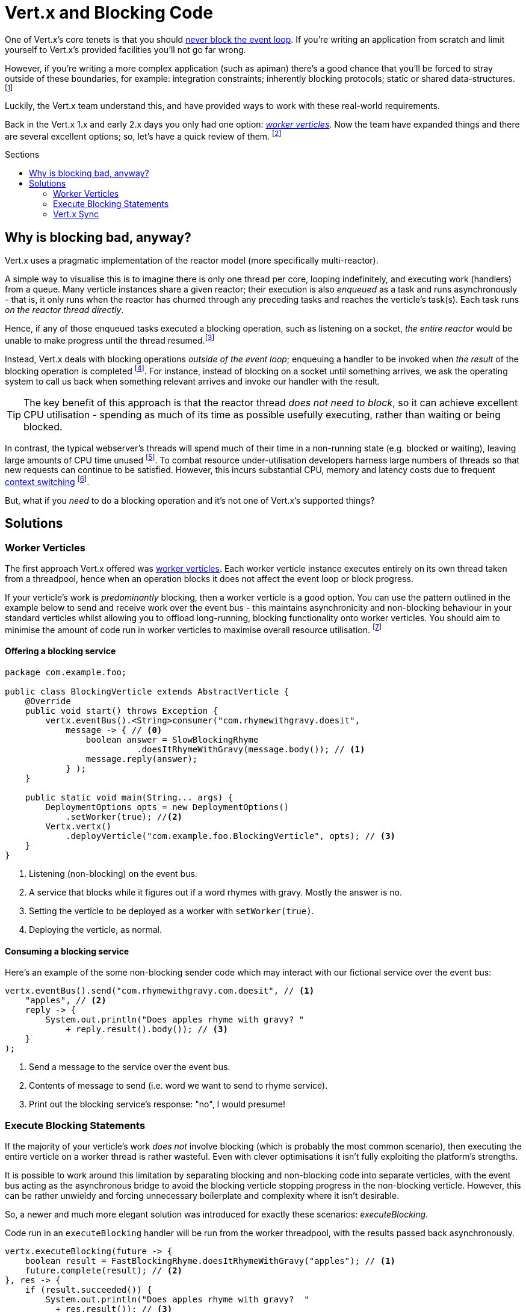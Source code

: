 = Vert.x  and Blocking Code
:hp-tags: vertx, apiman
:vertx-dont-block: http://vertx.io/docs/vertx-core/java/#golden_rule
:vertx-worker-verticle: http://vertx.io/docs/vertx-core/java/#worker_verticles
:vertx-sync: http://vertx.io/docs/vertx-sync/java/
:apiman: http://www.apiman.io
:wiki-context-switching: https://en.wikipedia.org/wiki/Context_switch#Cost
:quasar: http://www.paralleluniverse.co/quasar/
:tweet: https://twitter.com/jetdrone/status/787532093186306049
:toc: macro
:toc-title: Sections

One of Vert.x's core tenets is that you should {vertx-dont-block}[never block the event loop]. If you're writing an application from scratch and limit yourself to Vert.x's provided facilities you'll not go far wrong.

However, if you're writing a more complex application (such as apiman) there's a good chance that you'll be forced to stray outside of these boundaries, for example: integration constraints; inherently blocking protocols; static or shared data-structures. footnote:[Usually you want to avoid these, but for various reasons you may be compelled to do so]

Luckily, the Vert.x team understand this, and have provided ways to work with these real-world requirements.

Back in the Vert.x 1.x and early 2.x days you only had one option: {vertx-worker-verticle}[_worker verticles_]. Now the team have expanded things and there are several excellent options; so, let's have a quick review of them. footnote:[I'm assuming you have at least a passing understanding of how to write code in Vert.x)]

toc::[]

== Why is blocking bad, anyway?

Vert.x uses a pragmatic implementation of the reactor model (more specifically multi-reactor).

A simple way to visualise this is to imagine there is only one thread per core, looping indefinitely, and executing work (handlers) from a queue. Many verticle instances share a given reactor; their execution is also _enqueued_ as a task and runs asynchronously - that is, it only runs when the reactor has churned through any preceding tasks and reaches the verticle's task(s). Each task runs _on the reactor thread directly_.

Hence, if any of those enqueued tasks executed a blocking operation, such as listening on a socket, _the entire reactor_ would be unable to make progress until the thread resumed.footnote:[In the meanwhile the latency of waiting tasks is shooting up and work may have to be rejected via timeout.]

Instead, Vert.x deals with blocking operations _outside of the event loop_; enqueuing a handler to be invoked when _the result_ of the blocking operation is completed footnote:[Or making progress in some meaningful way, such as streaming data.]. For instance, instead of blocking on a socket until something arrives, we ask the operating system to call us back when something relevant arrives and invoke our handler with the result.

TIP: The key benefit of this approach is that the reactor thread _does not need to block_, so it can achieve excellent CPU utilisation - spending as much of its time as possible usefully executing, rather than waiting or being blocked.

In contrast, the typical webserver's threads will spend much of their time in a non-running state (e.g. blocked or waiting), leaving large amounts of CPU time unused footnote:[And reducing responsiveness if/when the threadpool is exhausted.]. To combat resource under-utilisation developers harness large numbers of threads so that new requests can continue to be satisfied. However, this incurs substantial CPU, memory and latency costs due to frequent {wiki-context-switching}[context switching] footnote:[Switching stacks and registry values; lots of thread state changes; etc].

But, what if you _need_ to do a blocking operation and it's  not one of Vert.x's supported things?

== Solutions
=== Worker Verticles

The first approach Vert.x offered was {vertx-worker-verticle}[worker verticles]. Each worker verticle instance executes entirely on its own thread taken from a threadpool, hence when an operation blocks it does not affect the event loop or block progress.

If your verticle's work is _predominantly_ blocking, then a worker verticle is a good option. You can use the pattern outlined in the example below to send and receive work over the event bus - this maintains asynchronicity and non-blocking behaviour in your standard verticles whilst allowing you to offload long-running, blocking functionality onto worker verticles. You should aim to minimise the amount of code run in worker verticles to maximise overall resource utilisation. footnote:[There are more advanced options available, such as multithreaded workers which can help improve performance on specific workloads, but are out of the scope of this blogpost. Multithreaded workers require thread-safe code.]

==== Offering a blocking service

[source,java]
----
package com.example.foo;

public class BlockingVerticle extends AbstractVerticle {
    @Override
    public void start() throws Exception {
        vertx.eventBus().<String>consumer("com.rhymewithgravy.doesit", 
            message -> { // <0>
                boolean answer = SlowBlockingRhyme
                	  .doesItRhymeWithGravy(message.body()); // <1>
                message.reply(answer);
            } );
    }

    public static void main(String... args) {
        DeploymentOptions opts = new DeploymentOptions()
            .setWorker(true); //<2>
        Vertx.vertx()
            .deployVerticle("com.example.foo.BlockingVerticle", opts); // <3>
    }
}
----
<0> Listening (non-blocking) on the event bus.
<1> A service that blocks while it figures out if a word rhymes with gravy. Mostly the answer is no.
<2> Setting the verticle to be deployed as a worker with `setWorker(true)`.
<3> Deploying the verticle, as normal.

==== Consuming a blocking service

Here's an example of the some non-blocking sender code which may interact with our fictional service over the event bus:

[source, java]
----
vertx.eventBus().send("com.rhymewithgravy.com.doesit", // <1>
    "apples", // <2>
    reply -> {
        System.out.println("Does apples rhyme with gravy? "
            + reply.result().body()); // <3>
    }
);
----
<1> Send a message to the service over the event bus.
<2> Contents of message to send (i.e. word we want to send to rhyme service).
<3> Print out the blocking service's response:  "no", I would presume!

=== Execute Blocking Statements

If the majority of your verticle's work _does not_ involve blocking (which is probably the most common scenario), then executing the entire verticle on a worker thread is rather wasteful. Even with clever optimisations it isn't fully exploiting the platform's strengths.

It is possible to work around this limitation by separating blocking and non-blocking code into separate verticles, with the event bus acting as the asynchronous bridge to avoid the blocking verticle stopping progress in the non-blocking verticle. However, this can be rather unwieldy and forcing unnecessary boilerplate and complexity where it isn't desirable.

So, a newer and much more elegant solution was introduced for exactly these scenarios: _executeBlocking_.

Code run in an `executeBlocking` handler will be run from the worker threadpool, with the results passed back asynchronously.

[source, java]
----
vertx.executeBlocking(future -> {
    boolean result = FastBlockingRhyme.doesItRhymeWithGravy("apples"); // <1>
    future.complete(result); // <2>
}, res -> {
    if (result.succeeded()) {
        System.out.println("Does apples rhyme with gravy?  " 
          + res.result()); // <3>
    }
});
----
<1> New improved rhyme engine, it blocks but is fast.
<2> Indicate that the work in the block has been completed: successfully or otherwise.
<3> The result pops out in the second lambda, and we print out a helpful message.

_executeBlocking_ is achieving the same work as the event bus pattern shown in the <<Worker Verticles>> example, but is much more concise, efficient and less error-prone.

TIP: `executeBlocking` should be the preferred way of running blocking code for most simple use cases.

=== Vert.x Sync

{vertx-sync}[Sync] the newest area of development for handling blocking code in Vert.x, taking an extremely different approach to the aforementioned techniques. {quasar}[Quasar] is used to offload blocking work onto _fibres_, which are extremely lightweight non-kernel threads that don't incur the same context switching penalty as traditional threads.

It's not an option which I've had the opportunity to explore in much depth yet, but I'm going to spend some time analysing it and follow up; for example, to {tweet}[understand performance implications], maintainability changes and deployment considerations. It sounds a promising area of research and development; asynchronous development tends to be trickier and can suffer from "handler inception" (excessive forwarding and handler hell) which Sync helps flatten out.

One of the most obvious differences is that you must instrument the JVM with the Quasar agent, and that the code modifications are coupled to a specific technology. It also only works with Java at the moment.

Watch this space!
